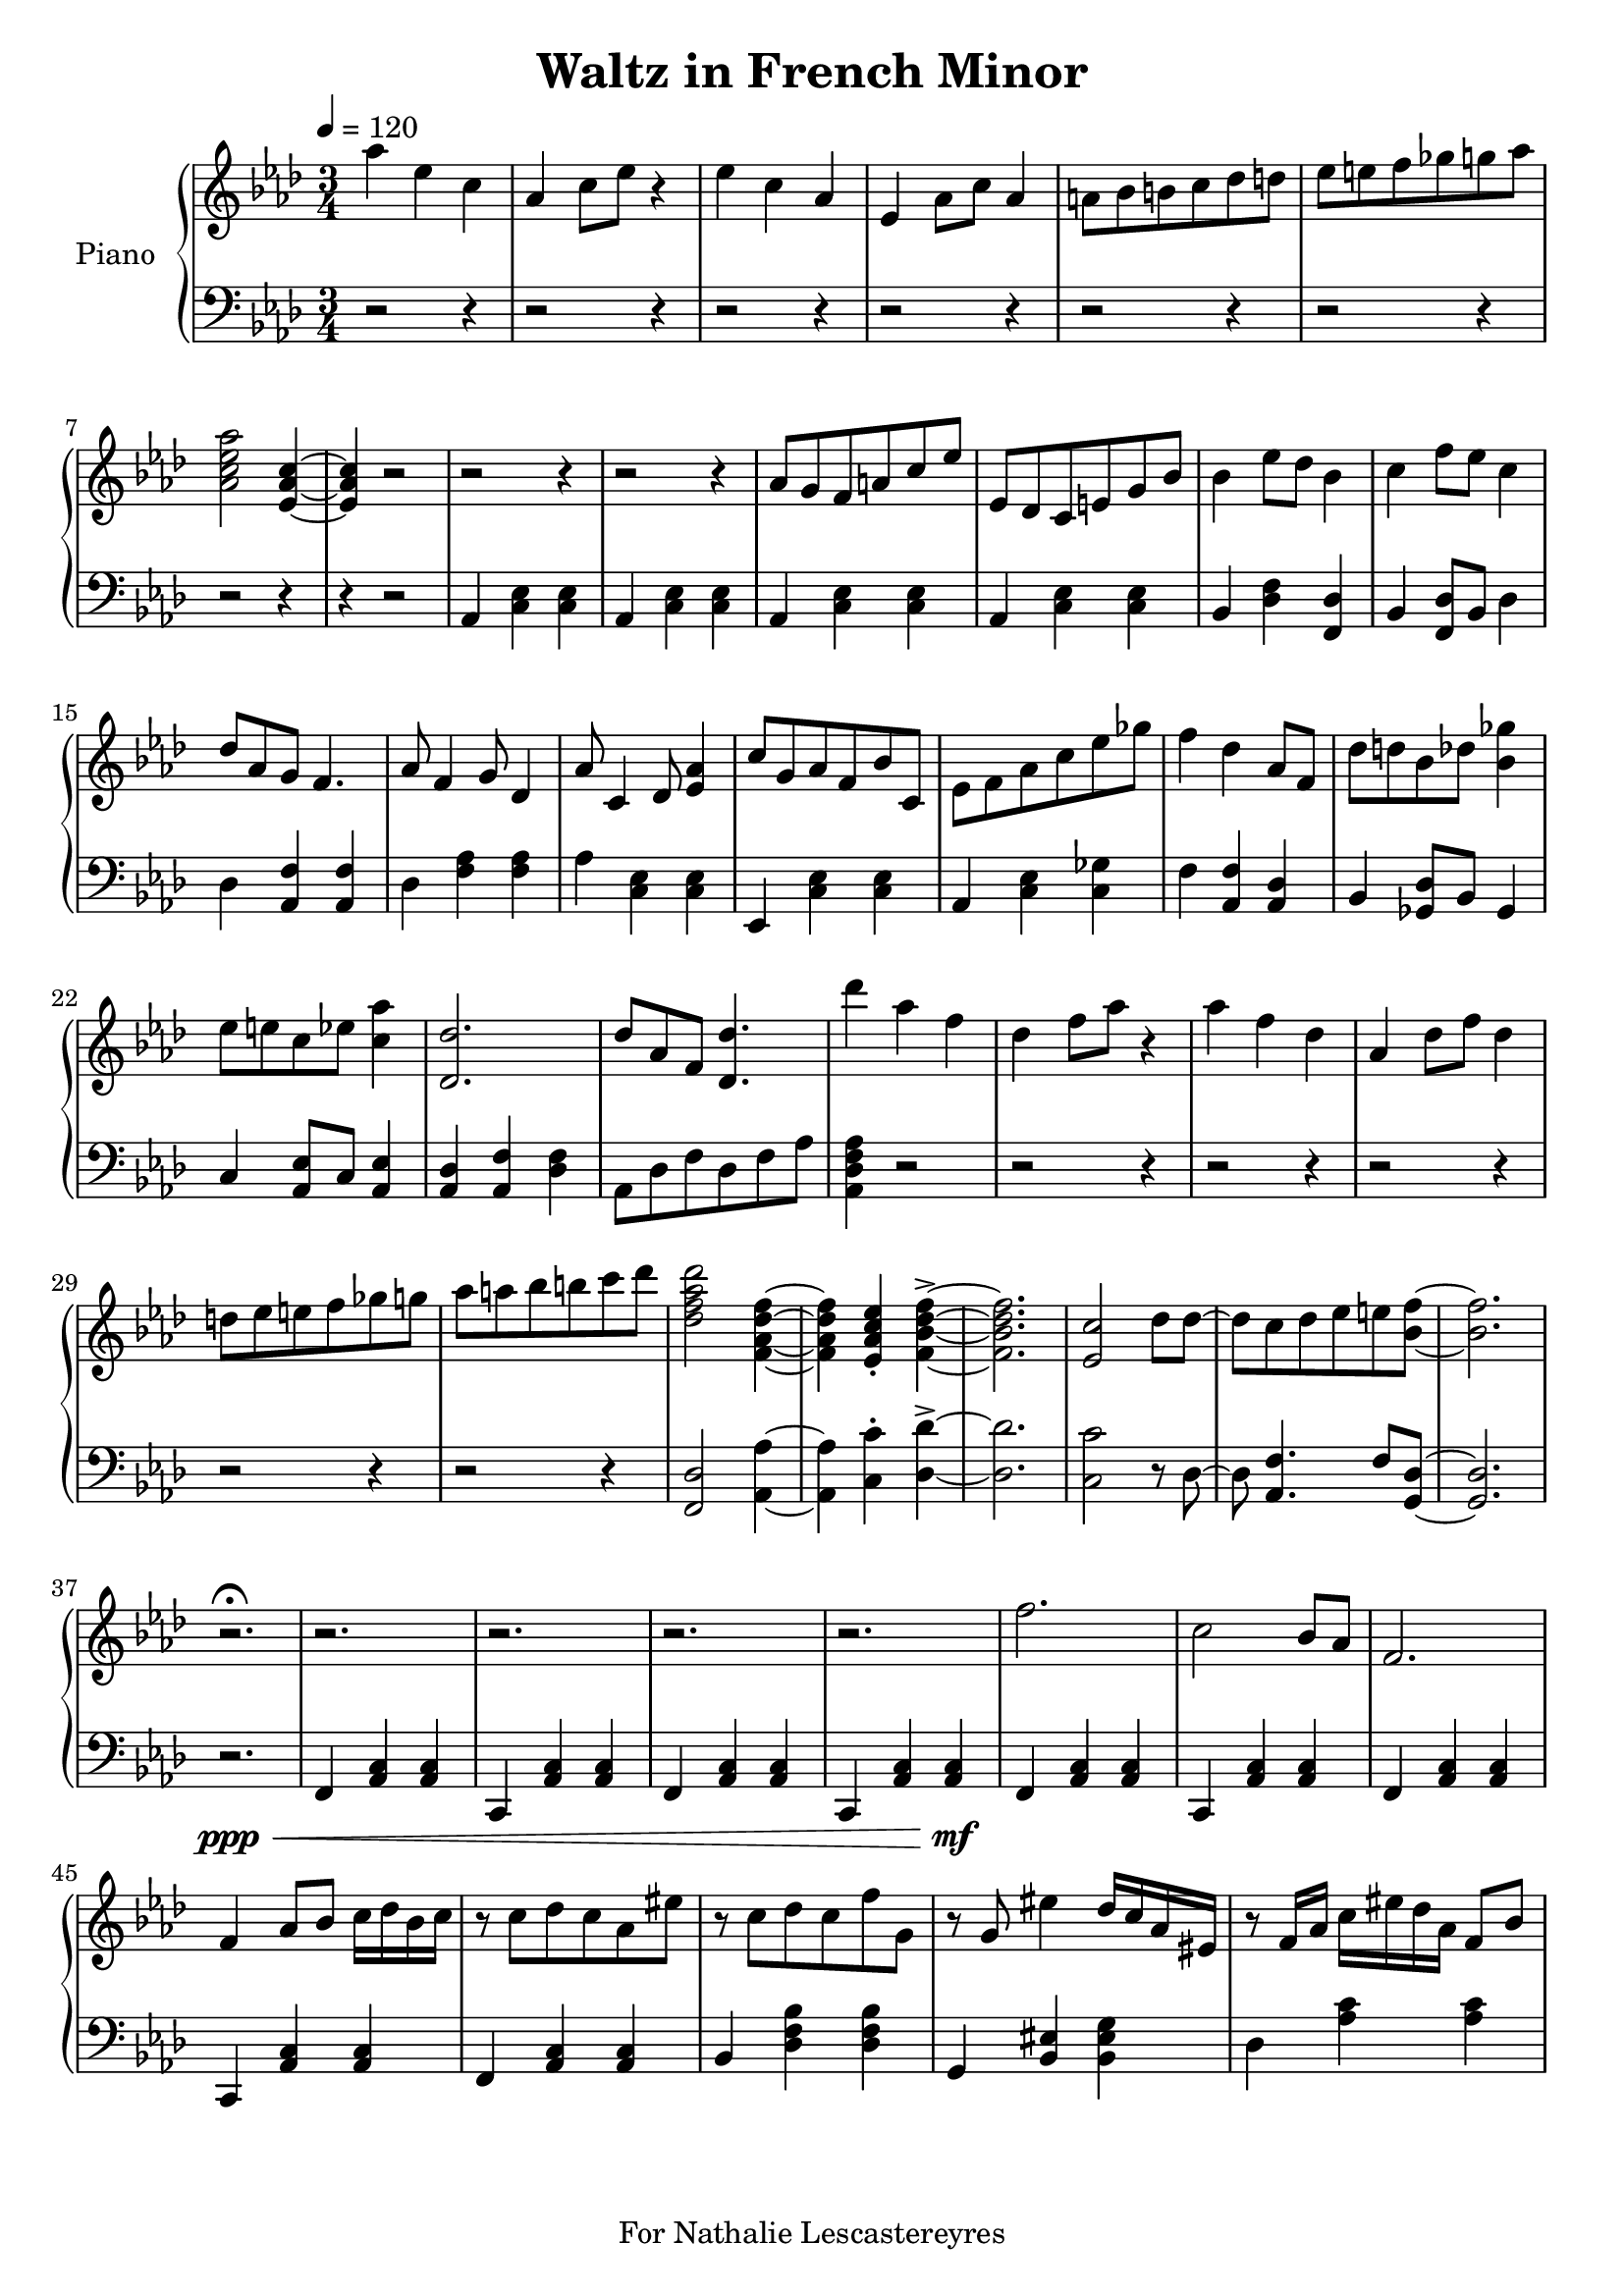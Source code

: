 \version "2.18.2"
\header {
	title = "Waltz in French Minor"
	tagline = "For Nathalie Lescastereyres"
}

upper = \relative c''' {
	\clef treble
	\key aes \major
	\time 3/4
	\tempo 4 = 120
	aes4 ees c | aes c8 ees r4 |
	ees c aes | ees aes8 c aes4 |
	a8 bes b c des d | ees e f ges g aes |
	<aes c, ees aes,>2 <ees, aes c>4~ | <ees aes c>4 r2 |
	r2 r4 | r2 r4 | aes8 g f a c ees | ees, des c e g bes |
	bes4 ees8 des bes4 | c f8 ees c4 |
	des8 aes g f4. | aes8 f4 g8 des4 |
	aes'8 c,4 des8 <ees aes>4 | c'8 g aes f bes c, |
	ees8 f aes c ees ges | f4 des aes8 f |
	des'8 d bes des <bes ges'>4 | ees8 e c ees <c aes'>4 |
	<des des,>2. | des8 aes f <des des'>4. |
	des''4 aes f | des f8 aes r4 |
	aes4 f des | aes des8 f des4 |
	d8 ees e f ges g | aes a bes b c des |
	<des, f aes des>2 <f, aes des f>4~ | <f aes des f>4 <ees aes c ees>-. <f bes des f>->~ |
	<f bes des f>2. | <ees c'>2 des'8 des~ | des c des ees e <bes f'>~ | <bes f'>2. |
	r2.\fermata | r2. | r2. | r2. | r2. | f'2. | c2 bes8 aes | f2. |
	f4 aes8 bes c16 des bes c | r8 c des c aes eis' | r c des c f g, | r g eis'4 des16 c aes eis | r8 f16 aes c eis des aes f8 bes |
}

lower = \relative c {
	\clef bass
	\key aes \major
	\time 3/4
	r2 r4 |r2 r4 | r2 r4 | r2 r4 | r2 r4 | r2 r4 | r2 r4 | r4 r2 |
	aes4 <c ees> <c ees> | aes <c ees> <c ees> |
	aes <c ees> <c ees> | aes <c ees> <c ees> |
	bes <des f> <des f,> | bes <f des'>8 bes des4 |
	des4 <aes f'> <aes f'> | des <aes' f> <aes f> |
	aes <c, ees> <c ees> | ees, <c' ees> <c ees> |
	aes <c ees> <c ges'> | f <aes, f'> <aes des> |
	bes <ges des'>8 bes ges4 | c <aes ees'>8 c <aes ees'>4 |
	<aes des> <aes f'> <des f> | aes8 des f des f aes | <aes, des f aes>4 r2 |
	r2 r4 | r2 r4 | r2 r4 | r2 r4 | r2 r4 | <f des'>2 <aes aes'>4~ | <aes aes'>4 <c c'>-. <des des'>->~ |
	<des des'>2. | <c c'>2 r8 des8~ | des <aes f'>4. f'8 <g, des'>~ | <g des'>2. |
	r2.\ppp\< | f4 <aes c> <aes c> | c, <aes' c> <aes c> | f <aes c> <aes c> | c, <aes' c> <aes c>\mf |
	f <aes c> <aes c> | c, <aes' c> <aes c> | f <aes c> <aes c> |
	c, <aes' c> <aes c> | f <aes c> <aes c> | bes <des f bes> <des f bes> | g, <bes eis> <bes eis g> |
	des <aes' c> <aes c> |
}

\score {
	\new PianoStaff \with {
	instrumentName = #"Piano"
	}
	<<
		\new Staff = "upper" \upper
		\new Staff = "lower" \lower
	>>
	\layout {
	}
	\midi { }
}